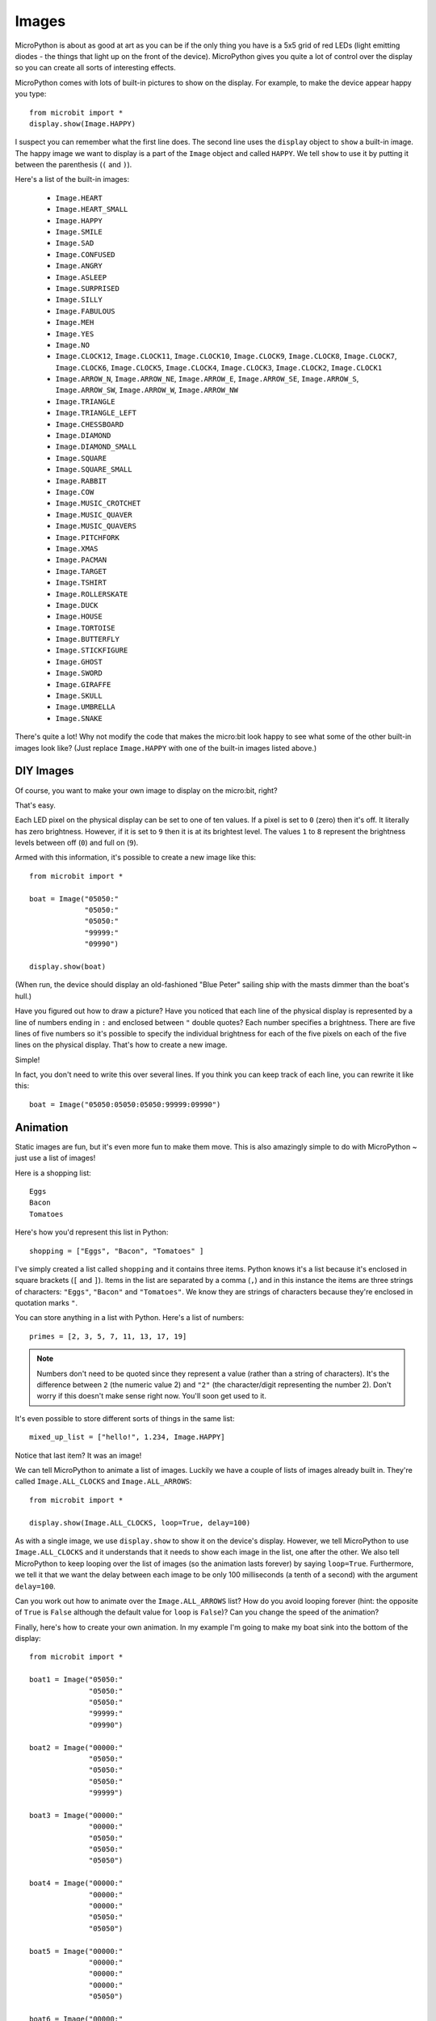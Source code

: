 Images
------

MicroPython is about as good at art as you can be if the only thing you have is
a 5x5 grid of red LEDs (light emitting diodes - the things that light up on the
front of the device). MicroPython gives you quite a lot of control over the
display so you can create all sorts of interesting effects.

MicroPython comes with lots of built-in pictures to show on the display.
For example, to make the device appear happy you type::

    from microbit import *
    display.show(Image.HAPPY)

I suspect you can remember what the first line does. The second line uses the
``display`` object to ``show`` a built-in image. The happy image we want to
display is a part of the ``Image`` object and called ``HAPPY``. We tell
``show`` to use it by putting it between the parenthesis (``(`` and ``)``).

.. image:: happy.png
    :width: 300px
    :align: center

Here's a list of the built-in images:

    * ``Image.HEART``
    * ``Image.HEART_SMALL``
    * ``Image.HAPPY``
    * ``Image.SMILE``
    * ``Image.SAD``
    * ``Image.CONFUSED``
    * ``Image.ANGRY``
    * ``Image.ASLEEP``
    * ``Image.SURPRISED``
    * ``Image.SILLY``
    * ``Image.FABULOUS``
    * ``Image.MEH``
    * ``Image.YES``
    * ``Image.NO``
    * ``Image.CLOCK12``, ``Image.CLOCK11``, ``Image.CLOCK10``, ``Image.CLOCK9``,
      ``Image.CLOCK8``, ``Image.CLOCK7``, ``Image.CLOCK6``, ``Image.CLOCK5``,
      ``Image.CLOCK4``, ``Image.CLOCK3``, ``Image.CLOCK2``, ``Image.CLOCK1``
    * ``Image.ARROW_N``, ``Image.ARROW_NE``, ``Image.ARROW_E``,
      ``Image.ARROW_SE``, ``Image.ARROW_S``, ``Image.ARROW_SW``,
      ``Image.ARROW_W``, ``Image.ARROW_NW``
    * ``Image.TRIANGLE``
    * ``Image.TRIANGLE_LEFT``
    * ``Image.CHESSBOARD``
    * ``Image.DIAMOND``
    * ``Image.DIAMOND_SMALL``
    * ``Image.SQUARE``
    * ``Image.SQUARE_SMALL``
    * ``Image.RABBIT``
    * ``Image.COW``
    * ``Image.MUSIC_CROTCHET``
    * ``Image.MUSIC_QUAVER``
    * ``Image.MUSIC_QUAVERS``
    * ``Image.PITCHFORK``
    * ``Image.XMAS``
    * ``Image.PACMAN``
    * ``Image.TARGET``
    * ``Image.TSHIRT``
    * ``Image.ROLLERSKATE``
    * ``Image.DUCK``
    * ``Image.HOUSE``
    * ``Image.TORTOISE``
    * ``Image.BUTTERFLY``
    * ``Image.STICKFIGURE``
    * ``Image.GHOST``
    * ``Image.SWORD``
    * ``Image.GIRAFFE``
    * ``Image.SKULL``
    * ``Image.UMBRELLA``
    * ``Image.SNAKE``

There's quite a lot! Why not modify the code that makes the micro:bit look
happy to see what some of the other built-in images look like? (Just replace
``Image.HAPPY`` with one of the built-in images listed above.)

DIY Images
++++++++++

Of course, you want to make your own image to display on the micro:bit, right?

That's easy.

Each LED pixel on the physical display can be set to one of ten values. If a
pixel is set to ``0`` (zero) then it's off. It literally has zero brightness.
However, if it is set to ``9`` then it is at its brightest level. The values
``1`` to ``8`` represent the brightness levels between off (``0``) and full on
(``9``).

Armed with this information, it's possible to create a new image like this::

    from microbit import *

    boat = Image("05050:"
                 "05050:"
                 "05050:"
                 "99999:"
                 "09990")

    display.show(boat)

(When run, the device should display an old-fashioned "Blue Peter" sailing ship
with the masts dimmer than the boat's hull.)

Have you figured out how to draw a picture? Have you noticed that each line of
the physical display is represented by a line of numbers ending in ``:`` and
enclosed between ``"`` double quotes? Each number specifies a brightness.
There are five lines of five numbers so it's possible to specify the individual
brightness for each of the five pixels on each of the five lines on the
physical display. That's how to create a new image.

Simple!

In fact, you don't need to write this over several lines. If you think you can
keep track of each line, you can rewrite it like this::

    boat = Image("05050:05050:05050:99999:09990")

Animation
+++++++++

Static images are fun, but it's even more fun to make them move. This is also
amazingly simple to do with MicroPython ~ just use a list of images!

Here is a shopping list::

    Eggs
    Bacon
    Tomatoes

Here's how you'd represent this list in Python::

    shopping = ["Eggs", "Bacon", "Tomatoes" ]

I've simply created a list called ``shopping`` and it contains three items.
Python knows it's a list because it's enclosed in square brackets (``[`` and
``]``). Items in the list are separated by a comma (``,``) and in this instance
the items are three strings of characters: ``"Eggs"``, ``"Bacon"`` and
``"Tomatoes"``. We know they are strings of characters because they're enclosed
in quotation marks ``"``.

You can store anything in a list with Python. Here's a list of numbers::

    primes = [2, 3, 5, 7, 11, 13, 17, 19]


.. note::

    Numbers don't need to be quoted since they represent a value (rather than a
    string of characters). It's the difference between ``2`` (the numeric value
    2) and ``"2"`` (the character/digit representing the number 2). Don't worry
    if this doesn't make sense right now. You'll soon get used to it.

It's even possible to store different sorts of things in the same list::

    mixed_up_list = ["hello!", 1.234, Image.HAPPY]

Notice that last item? It was an image!

We can tell MicroPython to animate a list of images. Luckily we have a
couple of lists of images already built in. They're called ``Image.ALL_CLOCKS``
and ``Image.ALL_ARROWS``::

    from microbit import *

    display.show(Image.ALL_CLOCKS, loop=True, delay=100)

As with a single image, we use ``display.show`` to show it on the
device's display. However, we tell MicroPython to use ``Image.ALL_CLOCKS`` and
it understands that it needs to show each image in the list, one after the
other. We also tell MicroPython to keep looping over the list of images (so
the animation lasts forever) by saying ``loop=True``. Furthermore, we tell it
that we want the delay between each image to be only 100 milliseconds (a tenth
of a second) with the argument ``delay=100``.

Can you work out how to animate over the ``Image.ALL_ARROWS`` list? How do you
avoid looping forever (hint: the opposite of ``True`` is ``False`` although
the default value for ``loop`` is ``False``)? Can you change the speed of the
animation?

Finally, here's how to create your own animation. In my example I'm going to
make my boat sink into the bottom of the display::

    from microbit import *

    boat1 = Image("05050:"
                  "05050:"
                  "05050:"
                  "99999:"
                  "09990")

    boat2 = Image("00000:"
                  "05050:"
                  "05050:"
                  "05050:"
                  "99999")

    boat3 = Image("00000:"
                  "00000:"
                  "05050:"
                  "05050:"
                  "05050")

    boat4 = Image("00000:"
                  "00000:"
                  "00000:"
                  "05050:"
                  "05050")

    boat5 = Image("00000:"
                  "00000:"
                  "00000:"
                  "00000:"
                  "05050")

    boat6 = Image("00000:"
                  "00000:"
                  "00000:"
                  "00000:"
                  "00000")

    all_boats = [boat1, boat2, boat3, boat4, boat5, boat6]
    display.show(all_boats, delay=200)

Here's how the code works:

* I create six ``boat`` images in exactly the same way I described above.
* Then, I put them all into a list that I call ``all_boats``.
* Finally, I ask ``display.show`` to animate the list with a delay of 200 milliseconds.
* Since I've not set ``loop=True`` the boat will only sink once (thus making my animation scientifically accurate). :-)

What would you animate? Can you animate special effects? How would you make an
image fade out and then fade in again?
